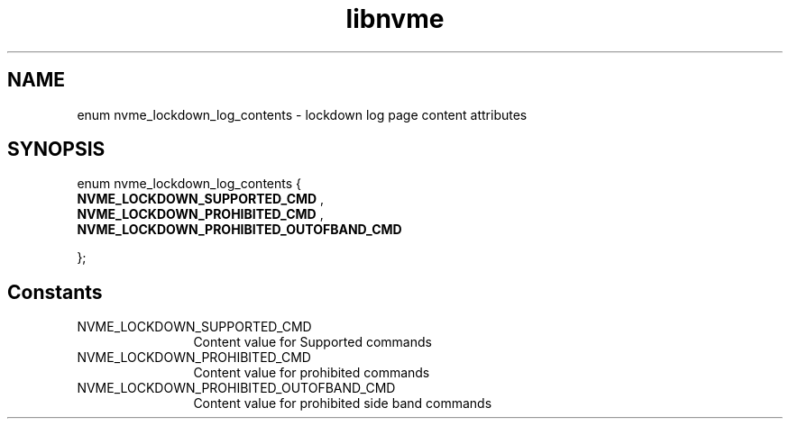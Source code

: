 .TH "libnvme" 9 "enum nvme_lockdown_log_contents" "October 2024" "API Manual" LINUX
.SH NAME
enum nvme_lockdown_log_contents \- lockdown log page content attributes
.SH SYNOPSIS
enum nvme_lockdown_log_contents {
.br
.BI "    NVME_LOCKDOWN_SUPPORTED_CMD"
, 
.br
.br
.BI "    NVME_LOCKDOWN_PROHIBITED_CMD"
, 
.br
.br
.BI "    NVME_LOCKDOWN_PROHIBITED_OUTOFBAND_CMD"

};
.SH Constants
.IP "NVME_LOCKDOWN_SUPPORTED_CMD" 12
Content value for Supported commands
.IP "NVME_LOCKDOWN_PROHIBITED_CMD" 12
Content value for prohibited commands
.IP "NVME_LOCKDOWN_PROHIBITED_OUTOFBAND_CMD" 12
Content value for prohibited side band commands
